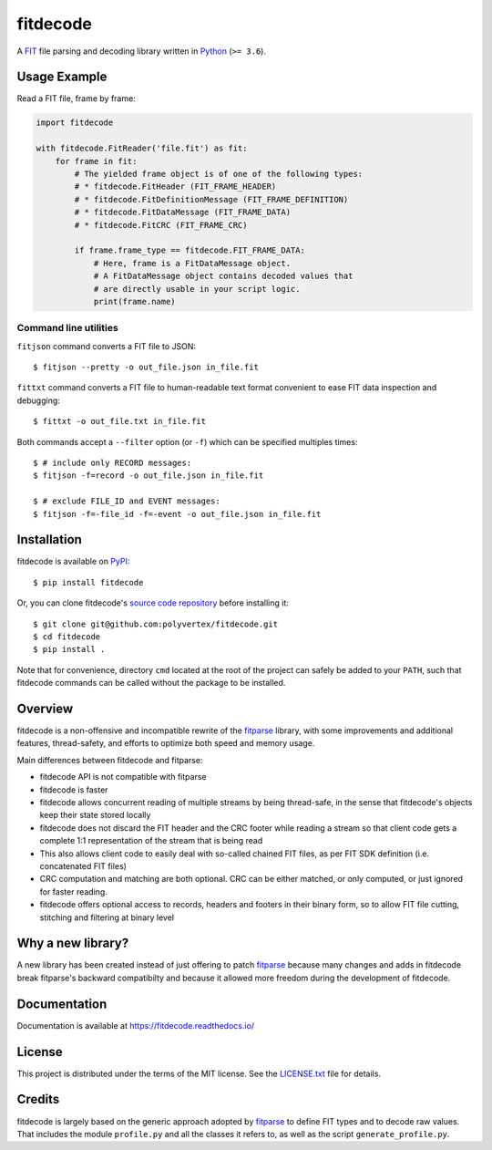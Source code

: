 =========
fitdecode
=========

.. image:: https://readthedocs.org/projects/fitdecode/badge/?version=latest
    :target: https://fitdecode.readthedocs.io/
    :alt: Latest Docs

.. image:: https://github.com/polyvertex/fitdecode/actions/workflows/python-test.yml/badge.svg
    :target: https://github.com/polyvertex/fitdecode/actions/workflows/python-test.yml
    :alt: python-test


A `FIT <https://developer.garmin.com/fit/overview/>`_ file parsing and decoding
library written in `Python <https://www.python.org/>`_ (``>= 3.6``).


Usage Example
=============

Read a FIT file, frame by frame:

.. code:: python

    import fitdecode

    with fitdecode.FitReader('file.fit') as fit:
        for frame in fit:
            # The yielded frame object is of one of the following types:
            # * fitdecode.FitHeader (FIT_FRAME_HEADER)
            # * fitdecode.FitDefinitionMessage (FIT_FRAME_DEFINITION)
            # * fitdecode.FitDataMessage (FIT_FRAME_DATA)
            # * fitdecode.FitCRC (FIT_FRAME_CRC)

            if frame.frame_type == fitdecode.FIT_FRAME_DATA:
                # Here, frame is a FitDataMessage object.
                # A FitDataMessage object contains decoded values that
                # are directly usable in your script logic.
                print(frame.name)


Command line utilities
----------------------

``fitjson`` command converts a FIT file to JSON:

::

    $ fitjson --pretty -o out_file.json in_file.fit

``fittxt`` command converts a FIT file to human-readable text format convenient
to ease FIT data inspection and debugging::

    $ fittxt -o out_file.txt in_file.fit

Both commands accept a ``--filter`` option (or ``-f``) which can be specified
multiples times::

    $ # include only RECORD messages:
    $ fitjson -f=record -o out_file.json in_file.fit

    $ # exclude FILE_ID and EVENT messages:
    $ fitjson -f=-file_id -f=-event -o out_file.json in_file.fit


Installation
============

fitdecode is available on `PyPI <https://pypi.org/project/fitdecode/>`_::

    $ pip install fitdecode


Or, you can clone fitdecode's `source code repository
<https://github.com/polyvertex/fitdecode>`_ before installing it::

    $ git clone git@github.com:polyvertex/fitdecode.git
    $ cd fitdecode
    $ pip install .


Note that for convenience, directory ``cmd`` located at the root of the project
can safely be added to your ``PATH``, such that fitdecode commands can be called
without the package to be installed.


Overview
========

fitdecode is a non-offensive and incompatible rewrite of the fitparse_ library,
with some improvements and additional features, thread-safety, and efforts to
optimize both speed and memory usage.

Main differences between fitdecode and fitparse:

* fitdecode API is not compatible with fitparse
* fitdecode is faster
* fitdecode allows concurrent reading of multiple streams by being thread-safe,
  in the sense that fitdecode's objects keep their state stored locally
* fitdecode does not discard the FIT header and the CRC footer while reading a
  stream so that client code gets a complete 1:1 representation of the stream
  that is being read
* This also allows client code to easily deal with so-called chained FIT files,
  as per FIT SDK definition (i.e. concatenated FIT files)
* CRC computation and matching are both optional. CRC can be either matched, or
  only computed, or just ignored for faster reading.
* fitdecode offers optional access to records, headers and footers in their
  binary form, so to allow FIT file cutting, stitching and filtering at binary
  level


Why a new library?
==================

A new library has been created instead of just offering to patch fitparse_
because many changes and adds in fitdecode break fitparse's backward
compatibilty and because it allowed more freedom during the development of
fitdecode.


Documentation
=============

Documentation is available at `<https://fitdecode.readthedocs.io/>`_


License
=======

This project is distributed under the terms of the MIT license.
See the `LICENSE.txt <LICENSE.txt>`_ file for details.


Credits
=======

fitdecode is largely based on the generic approach adopted by fitparse_ to
define FIT types and to decode raw values. That includes the module
``profile.py`` and all the classes it refers to, as well as the script
``generate_profile.py``.



.. _fitparse: https://github.com/dtcooper/python-fitparse
